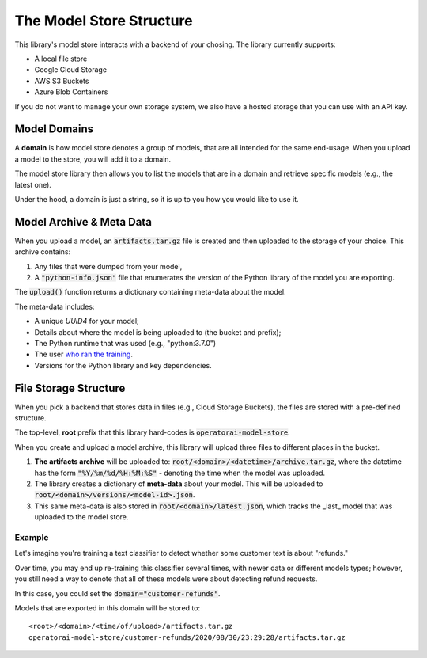 The Model Store Structure
=======================================

This library's model store interacts with a backend of your chosing. The library currently supports:

* A local file store
* Google Cloud Storage
* AWS S3 Buckets
* Azure Blob Containers

If you do not want to manage your own storage system, we also have a hosted storage that you can use with an API key.

Model Domains
-------------

A **domain** is how model store denotes a group of models, that are all intended for the same end-usage. When you upload a model to the store, you will add it to a domain.

The model store library then allows you to list the models that are in a domain and retrieve specific models (e.g., the latest one).

Under the hood, a domain is just a string, so it is up to you how you would like
to use it.

Model Archive & Meta Data
-------------------------

When you upload a model, an :code:`artifacts.tar.gz` file is created and then uploaded to the storage of your choice. This archive contains:

1. Any files that were dumped from your model,
2. A :code:`"python-info.json"` file that enumerates the version of the Python library of the model you are exporting.

The :code:`upload()` function returns a dictionary containing meta-data about the model.

The meta-data includes:

* A unique `UUID4` for your model;
* Details about where the model is being uploaded to (the bucket and prefix);
* The Python runtime that was used (e.g., "python:3.7.0")
* The user `who ran the training <https://docs.python.org/3/library/getpass.html#getpass.getuser>`_.
* Versions for the Python library and key dependencies.

File Storage Structure
----------------------

When you pick a backend that stores data in files (e.g., Cloud Storage Buckets), the files
are stored with a pre-defined structure.

The top-level, **root** prefix that this library hard-codes is :code:`operatorai-model-store`.

When you create and upload a model archive, this library will upload three files
to different places in the bucket.

1.  **The artifacts archive** will be uploaded to: :code:`root/<domain>/<datetime>/archive.tar.gz`, where the datetime has the form :code:`"%Y/%m/%d/%H:%M:%S"` - denoting the time when the model was uploaded.
2. The library creates a dictionary of **meta-data** about your model. This will be uploaded to :code:`root/<domain>/versions/<model-id>.json`.
3. This same meta-data is also stored in :code:`root/<domain>/latest.json`, which tracks the _last_ model that was uploaded to the model store.

Example
^^^^^^^

Let's imagine you're training a text classifier to detect whether some customer 
text is about "refunds." 

Over time, you may end up re-training this classifier several times, with newer data or different models types; however, you still  need a way to denote that all of these models were about detecting refund requests.

In this case, you could set the :code:`domain="customer-refunds"`.

Models that are exported in this domain will be stored to::

    <root>/<domain>/<time/of/upload>/artifacts.tar.gz
    operatorai-model-store/customer-refunds/2020/08/30/23:29:28/artifacts.tar.gz
